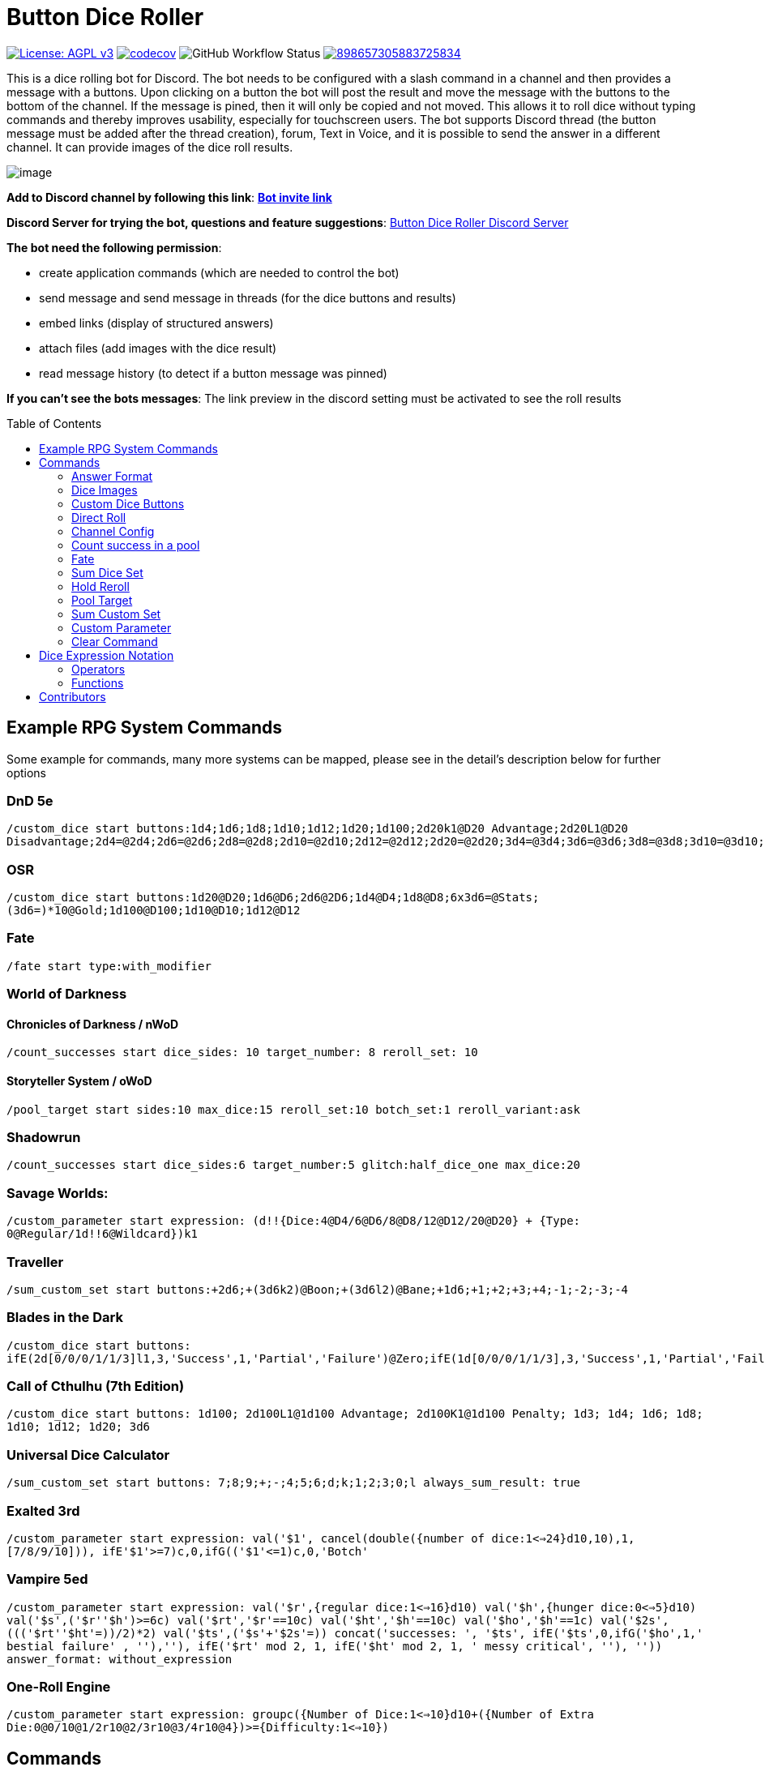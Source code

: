 = Button Dice Roller
:toc: macro

https://www.gnu.org/licenses/agpl-3.0[image:https://img.shields.io/badge/License-AGPL_v3-blue.svg[License: AGPL v3]] https://codecov.io/gh/twonirwana/DiscordDiceBot[image:https://codecov.io/gh/twonirwana/DiscordDiceBot/branch/main/graph/badge.svg?token=OLH7L312D7[codecov]]
image:https://img.shields.io/github/actions/workflow/status/twonirwana/DiscordDiceBot/gradle.yml?branch=main[GitHub Workflow Status]
image:https://img.shields.io/discord/898657305883725834[link="https://discord.gg/e43BsqKpFr"]

This is a dice rolling bot for Discord.
The bot needs to be configured with a slash command in a channel and then provides a message with a buttons.
Upon clicking on a button the bot will post the result and move the message with the buttons to the bottom of the channel.
If the message is pined, then it will only be copied and not moved.
This allows it to roll dice without typing commands and thereby improves usability, especially for touchscreen users.
The bot supports Discord thread (the button message must be added after the thread creation), forum, Text in Voice, and it is possible to send the answer in a different channel.
It can provide images of the dice roll results.

image:image/example.webp[image]

*Add to Discord channel by following this link*: https://discord.com/api/oauth2/authorize?client_id=812381127943782502&permissions=274878023680&scope=applications.commands%20bot[*Bot invite link*]

*Discord Server for trying the bot, questions and feature suggestions*: https://discord.gg/e43BsqKpFr[Button Dice Roller Discord Server]

*The bot need the following permission*:

* create application commands (which are needed to control the bot)
* send message and send message in threads (for the dice buttons and results)
* embed links (display of structured answers)
* attach files (add images with the dice result)
* read message history (to detect if a button message was pinned)

*If you can’t see the bots messages*: The link preview in the discord setting must be activated to see the roll results

toc::[]

== Example RPG System Commands

Some example for commands, many more systems can be mapped, please see in the detail’s description below for further options

[discrete]
=== DnD 5e

`/custom_dice start buttons:1d4;1d6;1d8;1d10;1d12;1d20;1d100;2d20k1@D20 Advantage;2d20L1@D20 Disadvantage;2d4=@2d4;2d6=@2d6;2d8=@2d8;2d10=@2d10;2d12=@2d12;2d20=@2d20;3d4=@3d4;3d6=@3d6;3d8=@3d8;3d10=@3d10;3d12=@3d12;3d20=@3d20`

[discrete]
=== OSR

`/custom_dice start buttons:1d20@D20;1d6@D6;2d6@2D6;1d4@D4;1d8@D8;6x3d6=@Stats;(3d6=)*10@Gold;1d100@D100;1d10@D10;1d12@D12`

[discrete]
=== Fate

`/fate start type:with_modifier`

[discrete]
=== World of Darkness

[discrete]
==== Chronicles of Darkness / nWoD

`/count_successes start dice_sides: 10 target_number: 8 reroll_set: 10`

[discrete]
==== Storyteller System / oWoD

`/pool_target start sides:10 max_dice:15 reroll_set:10 botch_set:1 reroll_variant:ask`

[discrete]
=== Shadowrun

`/count_successes start dice_sides:6 target_number:5 glitch:half_dice_one max_dice:20`

[discrete]
=== Savage Worlds:

`/custom_parameter start expression: (d!!{Dice:4@D4/6@D6/8@D8/12@D12/20@D20} + {Type: 0@Regular/1d!!6@Wildcard})k1`

[discrete]
=== Traveller

`/sum_custom_set start buttons:+2d6;+(3d6k2)@Boon;+(3d6l2)@Bane;+1d6;+1;+2;+3;+4;-1;-2;-3;-4`

[discrete]
=== Blades in the Dark

`/custom_dice start buttons: ifE(2d[0/0/0/1/1/3]l1,3,'Success',1,'Partial','Failure')@Zero;ifE(1d[0/0/0/1/1/3],3,'Success',1,'Partial','Failure')@1d6;ifG(2d[0/0/0/1/1/3]k2=,5,'Critical',2,'Success',0,'Partial','Failure')@2d6;ifG(3d[0/0/0/1/1/3]k2=,5,'Critical',2,'Success',0,'Partial','Failure')@3d6;ifG(4d[0/0/0/1/1/3]k2=,5,'Critical',2,'Success',0,'Partial','Failure')@4d6;ifG(5d[0/0/0/1/1/3]k2=,5,'Critical',2,'Success',0,'Partial','Failure')@5d6;ifG(6d[0/0/0/1/1/3]k2=,5,'Critical',2,'Success',0,'Partial','Failure')@6d6;ifG(7d[0/0/0/1/1/3]k2=,5,'Critical',2,'Success',0,'Partial','Failure')@7d6`

[discrete]
=== Call of Cthulhu (7th Edition)

`/custom_dice start buttons: 1d100; 2d100L1@1d100 Advantage; 2d100K1@1d100 Penalty; 1d3; 1d4; 1d6; 1d8; 1d10; 1d12; 1d20; 3d6`

[discrete]
=== Universal Dice Calculator ===

`/sum_custom_set start buttons: 7;8;9;+;-;4;5;6;d;k;1;2;3;0;l always_sum_result: true`

[discrete]
=== Exalted 3rd ===

`/custom_parameter start expression: val('$1', cancel(double({number of dice:1<=>24}d10,10),1,[7/8/9/10])), ifE(('$1'>=7)c,0,ifG(('$1'\<=1)c,0,'Botch'))`

[discrete]
=== Vampire 5ed ===

`/custom_parameter start expression: val('$r',{regular dice:1<=>16}d10) val('$h',{hunger dice:0<=>5}d10) val('$s',('$r'+'$h')>=6c) val('$rt','$r'==10c) val('$ht','$h'==10c) val('$ho','$h'==1c) val('$2s',((('$rt'+'$ht'=))/2)*2) val('$ts',('$s'+'$2s'=)) concat('successes: ', '$ts', ifE('$ts',0,ifG('$ho',1,' bestial failure' , ''),''), ifE('$rt' mod 2, 1, ifE('$ht' mod 2, 1, ' messy critical', ''), '')) answer_format: without_expression`

[discrete]
=== One-Roll Engine ===

`/custom_parameter start expression: groupc({Number of Dice:1<=>10}d10+({Number of Extra Die:0@0/10@1/2r10@2/3r10@3/4r10@4})>={Difficulty:1<=>10})`

== Commands

All button configurations can be used with the `target_channel` option.
If this option is used then the answer of a roll will be posted in the provided channel.
The target channel must be a text channel and need the bot need the usual permissions.
If a message sends the answer to another channel, it will not be moved to the end of its own channel.

=== Answer Format

All commands have an `answer_format` option that determines how the answer of a dice roll is shown.
In the case of the direct roll command `r` the `answer_format` can be configured for the current channel with the `channel_config` command.
There are the following options: `full`,`without_expression`, `compact` and `minimal`.

==== Full

`full` is the default and shows result as multiline with avatar of the user, color coding and all details.
Will show result images, if they are configured.

image:image/full.png[image,320]

==== Without expression

`without_expression` is the same as `full` but don't show the dice expression in the result.
This is useful if the expression is very long and it is recommended to add a label.
Will show result images, if they are configured.

image:image/without_expression.png[image,320]

==== Only Dice

`only_dice` shows only dice results, if configured as images.
The expression, static modifier and calculated results beside the dice will not be shown.

image:image/only_dice.png[image,320]

==== Compact

`compact` shows the result as single line (if there are multiple expressions in on roll, they will be displayed in multiple lines) and all details.
Will not show result images, even if they are configured.

image:image/compact.png[image,320]

==== Minimal

`minimal` shows the result as single line with only the expression (or the if available instant of the expression the label) and result, without the details like the result of each die.
Will not show result images, even if they are configured.

image:image/minimal.png[image,320]

=== Dice Images

The `custom_dice`, `sum_custom_dice` and `custom_parameter` commands have an `result_image` option that can be configured to add an image of the rolled dice.
For the direct rolls it can be configured with the `channel_config` command.
The images will only be shown if the following conditions are met:

* The `answer_format` is set to `full` or `without_expression`
* No set of dice with more than 15 dice
* Not more the 10 sets of dice
* No multi line result

There are the following options:

==== none

No image will be shown.

==== polyhedral_3d_red_and_white

image:image/3d_red_and_white.png[image,600]

Valid for d4, d6, d10, d8, d12, d20, d100

==== fate_black

image:image/fate_image.png[image,360]

Valid for d[-1,1,1]

==== polyhedral_black_and_gold

image:image/black_and_gold.png[image,600]

Valid for d4, d6, d10, d8, d12, d20, d100.
This set was designed and contributed by https://www.instagram.com/alie_in_beanland/[alieinbeanland].

==== polyhedral_alies_blue_and_silver

image:image/blue_and_silver.png[image,600]

Valid for d4, d6, d10, d8, d12, d20, d100.
This set was designed and contributed by https://www.instagram.com/alie_in_beanland/[alieinbeanland].

==== polyhedral_green_and_gold

image:image/green_and_gold.png[image,600]

Valid for d4, d6, d10, d8, d12, d20, d100.
This set was designed and contributed by https://www.instagram.com/alie_in_beanland/[alieinbeanland].

==== polyhedral_red_and_gold

image:image/red_and_gold.png[image,600]

Valid for d4, d6, d10, d8, d12, d20, d100.
This set was designed and contributed by https://www.instagram.com/alie_in_beanland/[alieinbeanland].

=== Custom Dice Buttons

image:image/custom_dice.webp[image]

Use the slash command: `custom_dice start` and add up to 25 custom buttons, each with its own dice expression (see the section <<Dice Expression Notation>>).
The expressions for the buttons are seperated by `;`.
For example `/custom_dice start buttons:3d6@Attack;10d10;3d20` will produce three buttons, one with `3d6` (and the label Attack), one with `10d10` and one with `3d20`.
Clicking on a button provides the results of the button dice expression.

It is possible to use alias with custom dice buttons.
The alias must be created before the button is created.
A usage example would be:
Create the server alias `attack modifier` with the value 0.
Then create a custom dice button with the expression `d20+attack modifier@Attack` and each player create a user alias for `attack modifier` with the attack modifier of its character.
This will provide a button called `Attack` which rolls with a personalized modifier for each player.

=== Direct Roll

image:image/direct_roll.webp[image]

With the command `/r` it is possible to directly call the dice expression (see <<Dice Expression Notation>>) without the usage of buttons.
For example `/r expression:3d6` will simply roll 3d6 and post the result without showing any buttons.
The result of the dice will be summed up per default.
The output can be configured with the `channel_config` command.

=== Channel Config

This command is used create a channel specific configuration.
It is possible to configure alias and the output for the direct rolls:

==== Direct Roll Config

The command can be configured for a channel by using the `/channel_config save_direct_roll_config` command.
The configuration will be used for all `/r` in this channel until it is overwritten or deleted with `/channel_config delete_direct_roll_config`.

There are the following options:

* `answer_format`: see the  <<Answer Format>> for details, the default value is `full`.
* `always_sum_result`: if the result should always sum together.
If set to false the `3d6` would return the result for each die, not the sum of all three.
This can still be done by using the sum operator `=` e.g. `3d6=`.
The default value is true
* `image_result`: see <<Dice Images>> for details, the default value is `polyhedral_3d_red_and_white`

==== Aliases

It is possible to configure alias in a channel.
Alias can be used with direct roll and custom dice.
If a custom dice button is created that should use an alias, the alias musst exist before the button is created.

For example `/channel_config user_channel_alias save name: att value: (2d20k1)+10+1d4` creates an attack alias for the user.
Each time the user uses the slash command `/r expression: att`, the `att` will automatically replaced with `(2d20k1)+10+1d4`

An alias has a name and a value and will replace each occurrence in the dice expression of its name with its value.
There are two types of alias, channel alias and user channel alias.
A channel alias will be applied to each roll in a channel, for every user.
The user channel alias will only apply to for the user who created the alias in the channel.
The user channel alias will be applied first.
Three are three commands for each type.

* `save` creates or overwrites an alias
* `delete` removes an alias by its name
* `list` provides a list of all alias

=== Count success in a pool

image:image/count_successes.webp[image]

Use the slash command: `/count_successes start`.
You need to provide the sides of the dice, the target number, optional a glitch system as parameter and the number of buttons.
For example `/count_successes start dice_sides: 12 target_number: 7 glitch: half_dice_one max_dice: 10 min_dice_count: 2 reroll_set: 11,12 botch_set: 1,2,3` creates 10 (from 2d12 to 11d12) buttons for 12 sided dice that roll against the target of 7.
The dice side 11 and 12 will be rerolled and the result 1,2 or 3 will remove a success.
By clicking on a button a number of dice will be rolled and the count of the dice with results equal or approve the target number returned.

==== Glitch Option

As default there is no glitch option (special handling of ones), but it is possible to configure one of the following options:

===== half_dice_one

The option `half_dice_one` will mark the result as glitch if more than half of the dice show 1. This is for example used in the Shadowrun dice system.

===== count_ones

The option `count_ones` will only mark and count the ones in the result but will not change the number of successes.

==== Number of Dice

The optional parameter `max_dice` will change the max number of dice (and thereby the number of buttons).
The default value is 15, which will be used if the parameter is not set, and the max number of dice is 25.

==== Minimal dice count

The count successes command provides per default buttons for 1 to `max_dice` count dice buttons.
If `min_dice_count` is used then the bot will start with a higher number of dice.
For example `dice_sides: 6`, `dice_sides:max_dice: 5` and `min_dice_count: 10` will result in the buttons: 10d6, 11d6, 12d6, 13d6, 14d6

==== Reroll Set

The optional parameter `reroll_set` provide the sides of the die that should be rerolled.
Multiple numbers can be given comma seperated.

==== Botch Set

The optional parameter `botch_set` provide the sides of the die that negate successes.
Multiple numbers can be given comma seperated.

=== Fate

image:image/fate.webp[image]

Use the slash command: `/fate start type:with_modifier` or `/fate start type:simple` to get buttons for Fate.
There are two types simple and with modifier.

=== Sum Dice Set

image:image/sum_dice_set.webp[image]

Use the slash command `/sum_dice_set start` to create a message to create a die set.
The user can click on the + and - buttons to add dice to the set.
Clicking on the `Roll` button will roll the dice the message and copy a clear button message to the end.

=== Hold Reroll

image:image/hold_reroll.webp[image]

Use the slash command `/hold_reroll start sides:6 reroll_set:2,3,4 success_set:5,6 failure_set:1` to create a message for the hold reroll system.
The system has the following parameter:

* `sides`: The sides of the dice
* `reroll_set`: The number on the dice that can be rerolled.
Multiple numbers can be given comma seperated.
* `success_set`: The number on the dice that are counted as success.
Multiple numbers can be given comma seperated.
* `failure_set`: The number on the dice that are counted as failure.
Multiple numbers can be given comma seperated.

If the roll has numbers that are in the reroll set than the user has the option to reroll, finish or clear the result.

* Reroll will reroll all results in the reroll set and keep the remaining unchanged.
* Finish will fix the current result and allow a new roll.
* Clear will remove the current result and allow a new roll.

=== Pool Target

image:image/pool_target.webp[image]

Use the command `/pool_target start sides:<sidesOfDie> max_dice:<maxDiceInPool> reroll_set:<numbersThatCanBeRerolled> botch_set:<numbersThatAreSubractedFromTheSuccesses> reroll_variant:<rerollVariant>` to create a message for the pool target system.
The system will first ask the user to select the pool size, then the target number and then, depending on the configuration, if dice should be rerolled.
Each dice result bigger or equal of the target number is a success.
If a botch set is configured then the number of dice results that are in the botch set will be subtracted from the successes.
If a reroll is configured then all dice results that are in the reroll set will rerolled and the new results added to total results.

The system has the following parameter:

* `sides`: The sides of the dice, e.g. 10 for a pool that uses d10.
* `max_dice`: The max number of dice in the pool, limited to and default is 15
* `reroll_set`: The number on the dice that can be rerolled.
Multiple numbers can be given comma seperated.
* `botch_set`: The number on the dice that remove successes.
Multiple numbers can be given comma seperated.
* `reroll_variant`: The default option `always` will always reroll all dice results in the reroll set.
The option `ask` will ask the user each time if the reroll should be done.

Please let me know if another system is needed.

=== Sum Custom Set

image:image/sum_custom_set.webp[image]

Use the slash command `/sum_custom_set start buttons:+1d6;+1d20;+1@Boon;-1@Bane` to create a message with a custom dice set.
In this case it will create four buttons: `1d6`,`1d20`,`+1@Boon` and `-1@Bane`.
The buttons can be created with the dice notation, see the section <<Dice Expression Notation>> and are seperated by `;`.
The text after an optional `@` will be used as label for the button.
The user can click on a button to add it to the set, even multiple times.
The first user that clicks on a button add his name to the message and only this user can add, remove or roll dice.
Every user can still use the `Clear` button.
Clicking on the `Roll` button will roll the dice the message and copy a clear button message to the end.
The `Roll` can only be clicked if the expression is valid. `Back` will undo the last addition and `Clear` reset all.
If the option `always_sum_result` is true (the default) then the result of the dice will be added together, the equivalent of adding `=` at the end of the expression.

This command can also use alias (see the `channel_config` command).
The substitution of the alias name with its value happen upon pressing the `Roll` button.
If there is no valid alias then the expression can be invalid and it is not possible to press the `Roll` button.

=== Custom Parameter

image:image/custom_parameter.webp[image]

Use for example the slash command `/custom_parameter expression:{numberOfDice:1\<\=>10}d{sides:4@D4/6@D6/8@D8/12@D12/20@D20}` to create a message with a dice expression, where the user can fill the parameter with buttons.
For the dice expression see the section <<Dice Expression Notation>>.
The parameter have the format `+{name}+`.
If there is no range given, then button for the values 1-15 are presented.
There are two parameter range notations:

* `{numberOfDice:1\<\=>10}`: Provides the buttons for the given range (including).
The maximum are 23 buttons.
* `{sides:4/6/8/10/12/20}`: Provides each value, seperated be a slash up to 23 buttons.
It is possible to add an optional label to each value in the format `value@label`.
For example `{bonus:0@None/3@Small Bonus/5@Big Bonus}` will show on the buttons 'None', 'Small Bonus' and 'Big Bonus' but apply the values 0, 3 or 5 to the expression

A expression can have up to 4 parameter.
The user can click on the buttons to fill all open parameter of the expression.
If all parameter are selected then the expression will be rolled.
The first user that clicks on a button add his name to the message and only this user can select further parameter.
Every user can still use the `Clear` button.
The command uses the `without_expression` as default answer format.

=== Clear Command

The clear command removes all button configuration in a channel from the bot and deletes the button messages.

== Dice Expression Notation

see https://github.com/twonirwana/DiceEvaluator for all details.

The evaluator processes dice expression and returns a list of rolls, each containing a list of elements.
Elements have a value (a number or a text) and can have a color.
For example `2d6` rolls two six-sided dice and returns a list with two elements, each with a value between 1 and 6. To get the sum of the roll, simple add a `=` at the end, for example in this case `2d6=`.
The same applies to numbers `3 + 5` has as result a list with the elements 3 and 5, only if written as `3 + 5=` the result is 8.
All non-functional text must be surrounded (escaped) by `'`. For example `1d('head' + 'tail')` will flip a coin.
List can be included into the expression by using brackets.
For example `1d[2,2,4,4,6,6]` will a die which has two sides with 2, two sides with 4 and two sides with 6. The roll will be a list with one element, which has a value of 2, 4 or 6. Lists also escape characters, so `1d[head,tail]` will also flip a coin.

Multiple expression can be separated by `,`.
For example `3d6, 4d8` will roll two six-sided dice and return a list with two rolls, the first one containing the roll elements of the `3d6` and the second one the roll of the `4d8`.

Operators have a precedent, which is defined by the order of the operators in the table below.
Operators with a higher precedence are evaluated first.
Brackets can be used to change the order of evaluation.
For example `1d4+3d6` is the appending of roll of 1d4 and 3d6, but `(1d4+3=)d6)` gets first the sum of the roll of 1d4 and 3 and then rolls this number of d6.

The number of dice is limited to 1000 and every number approve 2147483647 result in an error.

=== Operators

All operators are case insensitiv.

[width="100%",cols="9%,8%,7%,48%,4%,8%,8%,8%",options="header",]
|===
|Name |Notation |Example |Description |Precedent |Associativity |Left parameter |Right parameter
|Repeat |`<number>x<expression>` |`3x2d6` |Repeats the expression separately a number of times given in <number>. This should be used outside other expressions and will not work inside most expressions |0 |left |a single number between 1-10 | a expression
|List Repeat |`<number>r<expression>` |`3r(2d6=)` |Repeats the expression a number of times given in <number> and combines the results in one list. |1 |left |a single number between 1-10 | a expression
|Sum |`<left> =` |`2d6=` |Sums the list of on the left side of the symbol |2 |left |a list |-
|Modulo |`<left> mod <right>` |`d6 mod 2` | returns the remainder of the division |3 |left |a single number |a single non zero number
|Multiply |`<left> * <right>` |`2 * 6` |Multiplies the right number with the left number |4 |left |a single number |a single number
|Divide |`<left> / <right>` |`4 / 2` |Divides the right number with the left number |5 |left |a single number |a single number
|Count |`<list> c` |`3d6>3c` |Counts the number of elements in a list |6 |left |a list |-
|Greater Then Filter |`<list> > <number>` |`3d6>3` |Keeps only the elements of the left list that are bigger as the right number |7 |left |one or more numbers |a single number
|Lesser Then Filter |`<list> < <number>` |`3d6<3` |Keeps only the elements of the left list that are lesser as the right number |8 |left |one or more numbers |a single number
|Greater Equal Then Filter |`<list> >= <number>` |`3d6>=3` |Keeps only the elements of the left list that are bigger or equal as the right number |9 |left |one or more numbers |a single number
|Lesser Equal Then Filter |`<list> \<= <number>` |`3d6\<=3` |Keeps only the elements of the left list that are lesser or equal as the right number |10 |left |one or more numbers |a single number
|Equal Filter |`<list> == <element>` |`3d6==3` |Keeps only the elements of the left list that are equal to the element |11 |left |one or more elements |a single elements
|Keep Highest |`<list> k <numberToKept>` |`3d6k2` |keeps the highest values out a list, like the roll of multiple dice |12 |left |one or more elements |a single number
|Keep Lowest |`<list> l <numberToKept>` |`3d6l2` |keeps the lowest values out a list, like the roll of multiple dice |13 |left |one or more elements |a single number
|Appending |`<left> + <right>` |`2d6 + 2` or `+3` |Combines the rolls of both sides to a single list. If used as unary operator, it will be ignored e.g. `+5` will process to `5` |14 (max for unary) |left for binary and right for unary |none or more elements |one or more elements
|Negative Appending |`<left> - <right>` |`2 - 1` or `-d6` |Combines the rolls of both sides to a single list. The right side is multiplied by -1. |15 |left for binary and right for unary |none or more elements |one or more numbers
|Reroll |`<expression>rr<rerollIfIn>` |`10d6rr1` | Reroll the whole `<expression>` once if any of the elements of `<expression>` are in the elements of `<rerollIfIn>` |16 |left|one or more elements|one or more elements
|Exploding Add Dice |`<numberOfDice>d!!<numberOfFaces>` |`3d!!6` |Throws dice and any time the max value of a die is rolled, that die is re-rolled and added to the die previous resul total. A roll of the reroll the sum of the value. |17 |left for binary and right for unary |none or a single positiv number (max 1000) |a single number
|Exploding Dice |`<numberOfDice>d!<numberOfFaces>` |`4d!6` or `d!6` |Throws dice and any time the max value of a die is rolled, that die is re-rolled and added to the dice set total. A reroll will be represented as two dice roll elements |18 |left for binary and right for unary |none or a single number (max 1000) |a single positiv number
|Regular Dice |`<numberOfDice>d<numberOfFaces>` |`3d20`, `d20` or `3d[2/4/8]` |Throws a number of dice given by the left number. The number sides are given by the right number. If the right side a list, an element of the list is randomly picked. The roll is a list with the dice throw |19 |left for binary and right for unary |none or a single number (max 1000) |a single positiv number or multiple elements
|===

=== Functions

All functions are case insensitiv.

[width="100%",cols="6%,22%,14%,58%",options="header",]
|===
|Name |Notation |Example |Description
|color |`color(<expression>, <'color'>)` |`color(4d6,'red')` |marks the elements of one inner expression with a text. All other operators will not combine elements of different colors. The color names must be surrounded by two `'`
|min |`min(<expression1>, <expression2> ...)` |`min(4d6)` |returns the smallest elements (multiple if the smallest is not unique) of one or more inner expressions. Text is compared alphabetically
|max |`max(<expression1>, <expression2> ...)` |`max(4d6)` |returns the smallest elements (multiple if the smallest is not unique) of one or more inner expressions. Text is compared alphabetically
|sort asc |`asc(<expression1>, <expression2> ...)` |`asc(4d6)` |sorts all elements ascending of one or more inner expressions. Text is compared alphabetically
|sort desc |`desc(<expression1>, <expression2> ...)` |`desc(4d6)` |sorts all elements descending of one or more inner expressions. Text is compared alphabetically
|sort desc |`desc(<expression1>, <expression2> ...)` |`desc(4d6)` |sorts all elements descending of one or more inner expressions. Text is compared alphabetically
|chancel |`chancel(<expression>, <listA>, <listB>)` |`chancel(8d10, 10, 1)` |the elements of listA and listB (can also be single elements) chancel each other and remove each other from the result.
|replace |`replace(<expression>, <find>, <replace>)` |`replace(8d10, [9/10], 'bonus')` | each element in `<expression>` that matches on of the elements in `<find>` will be replaced with the elements in `<replace>`.
|if equal |`ifE(<expression>,<compareTo>,<true>,<false>)` |`ifE(1d6,6,'six','not six')` or `ifE(1d6,6,'six')` or `ifE(1d6,6,'six',5,'five','else')` |compares the elements of `<expression>` and `<compareTo>` and if they are equal return the `<true>` expression or else the `<false>` expression. The `<false>` expression is optional, if it is missing and the elements are not equal, the result will be the input expression. It is possible to add more than `<compareTo>,<true>` pair in the function, the result will be the `<true>` of the first, coming from left, matching `<compareTo>`.
|if in |`ifIn(<expression>,<compareTo>,<true>,<false>)` |`ifIn(1d6,[1/6],'1or6','2-5')` or `ifIn(1d6,[1/6],'1or6')` or `ifIn(1d6,[1/6],'up',[2/5],'down',`middle`)` | returns `<true>` expression if the element of `<expression>` is in `<compareTo>` or else the `<false>` expression. `<expression>` musst provide a single element. The `<false>` expression is optional, if it is missing and the elements are not equal, the result will be the input expression. It is possible to add more than `<compareTo>,<true>` pair in the function, the result will be the `<true>` of the first, coming from left, matching `<compareTo>`.
|if greater |`ifG(<expression>,<compareTo>,<true>,<false>)` |`ifG(1d6,4,'high','low')` or `ifG(1d6,4,'high')` or `ifG(1d6,4,'high',2,'mid','low')` |compares the elements of `<expression>` and `<compareTo>` and if `<expression>` is greater than `<compareTo>` then return the `<true>` expression or else the `<false>` expression. The `<false>` expression is optional, if it is missing and the elements are not equal, the result will be the input expression. It is possible to add more than `<compareTo>,<true>` pair in the function, the result will be the `<true>` of the first, coming from left, matching `<compareTo>`. `<expression>` and `<compareTo>` need to have a single element as result.
|if lesser |`ifL(<expression>,<compareTo>,<true>,<false>)` |`ifL(1d6,3,'low','high')` or `ifL(1d6,3,'low')` or `ifL(1d6,5,'mid',3,'low','high')`|compares the elements of `<expression>` and `<compareTo>` and if `<expression>` is lesser than `<compareTo>` then return the `<true>` expression or else the `<false>` expression. The `<false>` expression is optional, if it is missing and the elements are not equal, the result will be the input expression. It is possible to add more than `<compareTo>,<true>` pair in the function, the result will be the `<true>` of the first, coming from left, matching `<compareTo>`. `<expression>` and `<compareTo>` need to have a single element as result.
|group count |`groupC(<expression1>, <expression2> ...)` |`groupC(20d6)` | counts all elements of with the same value and provides the results as list in the format of `<count>x<value>`
|concatenate  |`concat(<expression1>, <expression2> ...)` |`concat('Attack: ', 2d20, ' Damage:', 3d6+5=)` | Joining all expressions together to a single result.
|value |`val(<valueName>, <value>)` |`val('$1',6d6), '$1'=, ('$1'>4)c` | Defining a value (that get evaluated once) that can be used in multiple times in the same expression. The value name must be surrounded by two `'`. For example `val('$1',6d6), '$1'=, ('$1'>4)c` would define the result of `6d6` as `'$1'`. Therefore `'$1'=` would provide the sum and `('$1'>4)c` the count of dice with a value greater than 4 of the same dice throw.
|===

== Contributors

Special thank to https://www.instagram.com/alie_in_beanland/[alieinbeanland ] for the design of the dice images.
The polyhedral_3d_red_and_white dice images where adapted from https://blendswap.com/blend/16634
